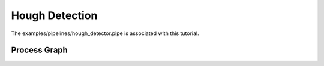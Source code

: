 Hough Detection
===============

The examples/pipelines/hough_detector.pipe is associated with this tutorial.

Process Graph
-------------

.. graphviz:: ../_generated/graphviz/hough_detector.gv